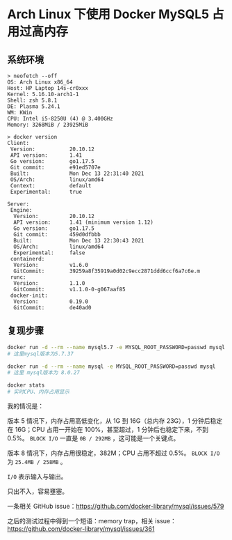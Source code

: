 * Arch Linux 下使用 Docker MySQL5 占用过高内存

** 系统环境
   :PROPERTIES:
   :CUSTOM_ID: 系统环境
   :END:

#+BEGIN_EXAMPLE
    > neofetch --off
    OS: Arch Linux x86_64
    Host: HP Laptop 14s-cr0xxx
    Kernel: 5.16.10-arch1-1
    Shell: zsh 5.8.1
    DE: Plasma 5.24.1
    WM: KWin
    CPU: Intel i5-8250U (4) @ 3.400GHz
    Memory: 3268MiB / 23925MiB

    > docker version
    Client:
     Version:           20.10.12
     API version:       1.41
     Go version:        go1.17.5
     Git commit:        e91ed5707e
     Built:             Mon Dec 13 22:31:40 2021
     OS/Arch:           linux/amd64
     Context:           default
     Experimental:      true

    Server:
     Engine:
      Version:          20.10.12
      API version:      1.41 (minimum version 1.12)
      Go version:       go1.17.5
      Git commit:       459d0dfbbb
      Built:            Mon Dec 13 22:30:43 2021
      OS/Arch:          linux/amd64
      Experimental:     false
     containerd:
      Version:          v1.6.0
      GitCommit:        39259a8f35919a0d02c9ecc2871ddd6ccf6a7c6e.m
     runc:
      Version:          1.1.0
      GitCommit:        v1.1.0-0-g067aaf85
     docker-init:
      Version:          0.19.0
      GitCommit:        de40ad0
#+END_EXAMPLE

** 复现步骤
   :PROPERTIES:
   :CUSTOM_ID: 复现步骤
   :END:

#+BEGIN_SRC sh
    docker run -d --rm --name mysql5.7 -e MYSQL_ROOT_PASSWORD=passwd mysql:5.7
    # 这里mysql版本为5.7.37

    docker run -d --rm --name mysql -e MYSQL_ROOT_PASSWORD=passwd mysql
    # 这里 mysql版本为 8.0.27

    docker stats
    # 实时CPU、内存占用显示
#+END_SRC

我的情况是：

版本 5 情况下，内存占用高低变化，从 1G 到 16G（总内存 23G），1
分钟后稳定在 16G；CPU 占用一开始在 100%，甚至超过，1
分钟后也稳定下来，不到 0.5%。 =BLOCK I/O= 一直是 =0B / 292MB=
，这可能是一个关键点。

版本 8 情况下，内存占用很稳定，382M；CPU 占用不超过 0.5%。 =BLOCK I/O=
为 =25.4MB / 258MB= 。

=I/O= 表示输入与输出。

只出不入，容易壅塞。

一条相关 GitHub
issue：[[https://github.com/docker-library/mysql/issues/579]]

之后的测试过程中得到一个短语：memory trap，相关
issue：[[https://github.com/docker-library/mysql/issues/361]]
